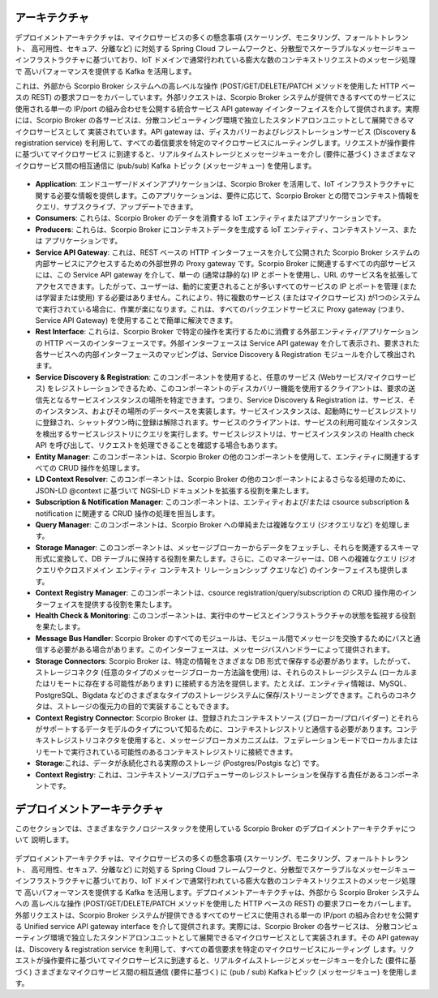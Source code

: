 **************
アーキテクチャ
**************

デプロイメントアーキテクチャは、マイクロサービスの多くの懸念事項 (スケーリング、モニタリング、フォールトトレラント、
高可用性、セキュア、分離など) に対処する Spring Cloud フレームワークと、分散型でスケーラブルなメッセージキュー
インフラストラクチャに基づいており、IoT ドメインで通常行われている膨大な数のコンテキストリクエストのメッセージ処理で
高いパフォーマンスを提供する Kafka を活用します。

これは、外部から Scorpio Broker システムへの高レベルな操作 (POST/GET/DELETE/PATCH メソッドを使用した HTTP ベースの REST)
の要求フローをカバーしています。外部リクエストは、Scorpio Broker システムが提供できるすべてのサービスに使用される単一の
IP/port の組み合わせを公開する統合サービス API gateway イインターフェイスを介して提供されます。実際には、Scorpio Broker
の各サービスは、分散コンピューティング環境で独立したスタンドアロンユニットとして展開できるマイクロサービスとして
実装されています。API gateway は、ディスカバリーおよびレジストレーションサービス (Discovery & registration service)
を利用して、すべての着信要求を特定のマイクロサービスにルーティングします。リクエストが操作要件に基づいてマイクロサービス
に到達すると、リアルタイムストレージとメッセージキューを介し (要件に基づく) さまざまなマイクロサービス間の相互通信に
(pub/sub) Kafka トピック (メッセージキュー) を使用します。

.. figure:: ../../en/source/figures/architecture.png

- **Application**: エンドユーザー/ドメインアプリケーションは、Scorpio Broker を活用して、IoT インフラストラクチャに関する必要な情報を提供します。このアプリケーションは、要件に応じて、Scorpio Broker との間でコンテキスト情報をクエリ、サブスクライブ、アップデートできます。

- **Consumers**: これらは、Scorpio Broker のデータを消費する IoT エンティティまたはアプリケーションです。

- **Producers**: これらは、Scorpio Broker にコンテキストデータを生成する IoT エンティティ、コンテキストソース、または アプリケーションです。

- **Service API Gateway**: これは、REST ベースの HTTP インターフェースを介して公開された Scorpio Broker システムの内部サービスにアクセスするための外部世界の Proxy gateway です。Scorpio Broker に関連するすべての内部サービスには、この Service API gateway を介して、単一の (通常は静的な) IP とポートを使用し、URL のサービス名を拡張してアクセスできます。したがって、ユーザーは、動的に変更されることが多いすべてのサービスの IP とポートを管理 (または学習または使用) する必要はありません。これにより、特に複数のサービス (またはマイクロサービス) が1つのシステムで実行されている場合に、作業が楽になります。これは、すべてのバックエンドサービスに Proxy gateway (つまり、Service API Gateway) を使用することで簡単に解決できます。

- **Rest Interface**: これらは、Scorpio Broker で特定の操作を実行するために消費する外部エンティティ/アプリケーションの HTTP ベースのインターフェースです。外部インターフェースは Service API gateway を介して表示され、要求された各サービスへの内部インターフェースのマッピングは、Service Discovery & Registration モジュールを介して検出されます。

- **Service Discovery & Registration**: このコンポーネントを使用すると、任意のサービス (Webサービス/マイクロサービス) をレジストレーションできるため、このコンポーネントのディスカバリー機能を使用するクライアントは、要求の送信先となるサービスインスタンスの場所を特定できます。つまり、Service Discovery & Registration は、サービス、そのインスタンス、およびその場所のデータベースを実装します。サービスインスタンスは、起動時にサービスレジストリに登録され、シャットダウン時に登録は解除されます。サービスのクライアントは、サービスの利用可能なインスタンスを検出するサービスレジストリにクエリを実行します。サービスレジストリは、サービスインスタンスの Health check API を呼び出して、リクエストを処理できることを確認する場合もあります。

- **Entity Manager**: このコンポーネントは、Scorpio Broker の他のコンポーネントを使用して、エンティティに関連するすべての CRUD 操作を処理します。

- **LD Context Resolver**: このコンポーネントは、Scorpio Broker の他のコンポーネントによるさらなる処理のために、JSON-LD @context に基づいて NGSI-LD ドキュメントを拡張する役割を果たします。

- **Subscription & Notification Manager**: このコンポーネントは、エンティティおよび/または csource subscription & notification に関連する CRUD 操作の処理を担当します。

- **Query Manager**: このコンポーネントは、Scorpio Broker への単純または複雑なクエリ (ジオクエリなど) を処理します。

- **Storage Manager**: このコンポーネントは、メッセージブローカーからデータをフェッチし、それらを関連するスキーマ形式に変換して、DB テーブルに保持する役割を果たします。さらに、このマネージャーは、DB への複雑なクエリ (ジオクエリやクロスドメイン エンティティ コンテキスト リレーションシップ クエリなど) のインターフェイスも提供します。

- **Context Registry Manager**: このコンポーネントは、csource registration/query/subscription の CRUD 操作用のインターフェイスを提供する役割を果たします。

- **Health Check & Monitoring**: このコンポーネントは、実行中のサービスとインフラストラクチャの状態を監視する役割を果たします。

- **Message Bus Handler**: Scorpio Broker のすべてのモジュールは、モジュール間でメッセージを交換するためにバスと通信する必要がある場合があります。このインターフェースは、メッセージバスハンドラーによって提供されます。

- **Storage Connectors**: Scorpio Broker は、特定の情報をさまざまな DB 形式で保存する必要があります。したがって、ストレージコネクタ (任意のタイプのメッセージブローカー方法論を使用) は、それらのストレージシステム (ローカルまたはリモートに存在する可能性があります) に接続する方法を提供します。たとえば、エンティティ情報は、MySQL、PostgreSQL、Bigdata などのさまざまなタイプのストレージシステムに保存/ストリーミングできます。これらのコネクタは、ストレージの復元力の目的で実装することもできます。

- **Context Registry Connector**: Scorpio Broker は、登録されたコンテキストソース (ブローカー/プロバイダー) とそれらがサポートするデータモデルのタイプについて知るために、コンテキストレジストリと通信する必要があります。コンテキストレジストリコネクタを使用すると、メッセージブローカメカニズムは、フェデレーションモードでローカルまたはリモートで実行されている可能性のあるコンテキストレジストリに接続できます。

- **Storage**:これは、データが永続化される実際のストレージ (Postgres/Postgis など) です。

- **Context Registry**: これは、コンテキストソース/プロデューサーのレジストレーションを保存する責任があるコンポーネントです。

*****************************
デプロイメントアーキテクチャ
*****************************

このセクションでは、さまざまなテクノロジースタックを使用している Scorpio Broker のデプロイメントアーキテクチャについて
説明します。

.. figure:: ../../en/source/figures/deploymentarchitecture.png

デプロイメントアーキテクチャは、マイクロサービスの多くの懸念事項 (スケーリング、モニタリング、フォールトトレラント、
高可用性、セキュア、分離など) に対処する Spring Cloud フレームワークと、分散型でスケーラブルなメッセージキュー
インフラストラクチャに基づいており、IoT ドメインで通常行われている膨大な数のコンテキストリクエストのメッセージ処理で
高いパフォーマンスを提供する Kafka を活用します。デプロイメントアーキテクチャは、外部から Scorpio Broker システムへの
高レベルな操作 (POST/GET/DELETE/PATCH メソッドを使用した HTTP ベースの REST) の要求フローをカバーします。
外部リクエストは、Scorpio Broker システムが提供できるすべてのサービスに使用される単一の IP/port の組み合わせを公開する
Unified service API gateway interface を介して提供されます。実際には、Scorpio Broker の各サービスは、
分散コンピューティング環境で独立したスタンドアロンユニットとして展開できるマイクロサービスとして実装されます。その
API gateway は、Discovery & registration service を利用して、すべての着信要求を特定のマイクロサービスにルーティング
します。リクエストが操作要件に基づいてマイクロサービスに到達すると、リアルタイムストレージとメッセージキューを介した
(要件に基づく) さまざまなマイクロサービス間の相互通信 (要件に基づく) に (pub / sub) Kafkaトピック (メッセージキュー)
を使用します。
